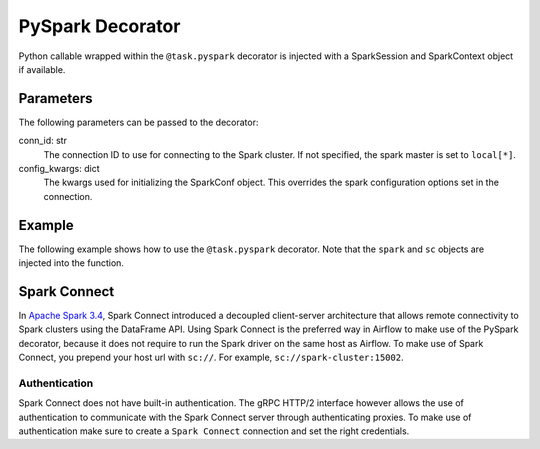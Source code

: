 .. Licensed to the Apache Software Foundation (ASF) under one
   or more contributor license agreements.  See the NOTICE file
   distributed with this work for additional information
   regarding copyright ownership.  The ASF licenses this file
   to you under the Apache License, Version 2.0 (the
   "License"); you may not use this file except in compliance
   with the License.  You may obtain a copy of the License at

 ..   http://www.apache.org/licenses/LICENSE-2.0

 .. Unless required by applicable law or agreed to in writing,
    software distributed under the License is distributed on an
    "AS IS" BASIS, WITHOUT WARRANTIES OR CONDITIONS OF ANY
    KIND, either express or implied.  See the License for the
    specific language governing permissions and limitations
    under the License.



.. _howto/decorator:pyspark:

PySpark Decorator
=================

Python callable wrapped within the ``@task.pyspark`` decorator
is injected with a SparkSession and SparkContext object if available.

Parameters
----------

The following parameters can be passed to the decorator:

conn_id: str
    The connection ID to use for connecting to the Spark cluster. If not
    specified, the spark master is set to ``local[*]``.
config_kwargs: dict
    The kwargs used for initializing the SparkConf object. This overrides
    the spark configuration options set in the connection.


Example
-------

The following example shows how to use the ``@task.pyspark`` decorator. Note
that the ``spark`` and ``sc`` objects are injected into the function.

.. exampleinclude:: /../../providers/tests/system/apache/spark/example_pyspark.py
    :language: python
    :dedent: 4
    :start-after: [START task_pyspark]
    :end-before: [END task_pyspark]


Spark Connect
-------------

In `Apache Spark 3.4 <https://spark.apache.org/docs/latest/spark-connect-overview.html>`_,
Spark Connect introduced a decoupled client-server architecture
that allows remote connectivity to Spark clusters using the DataFrame API. Using
Spark Connect is the preferred way in Airflow to make use of the PySpark decorator,
because it does not require to run the Spark driver on the same host as Airflow.
To make use of Spark Connect, you prepend your host url with ``sc://``. For example,
``sc://spark-cluster:15002``.


Authentication
^^^^^^^^^^^^^^

Spark Connect does not have built-in authentication. The gRPC HTTP/2 interface however
allows the use of authentication to communicate with the Spark Connect server through
authenticating proxies. To make use of authentication make sure to create a ``Spark Connect``
connection and set the right credentials.
